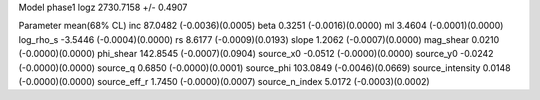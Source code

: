 Model phase1
logz            2730.7158 +/- 0.4907

Parameter            mean(68% CL)
inc                  87.0482 (-0.0036)(0.0005)
beta                 0.3251 (-0.0016)(0.0000)
ml                   3.4604 (-0.0001)(0.0000)
log_rho_s            -3.5446 (-0.0004)(0.0000)
rs                   8.6177 (-0.0009)(0.0193)
slope                1.2062 (-0.0007)(0.0000)
mag_shear            0.0210 (-0.0000)(0.0000)
phi_shear            142.8545 (-0.0007)(0.0904)
source_x0            -0.0512 (-0.0000)(0.0000)
source_y0            -0.0242 (-0.0000)(0.0000)
source_q             0.6850 (-0.0000)(0.0001)
source_phi           103.0849 (-0.0046)(0.0669)
source_intensity     0.0148 (-0.0000)(0.0000)
source_eff_r         1.7450 (-0.0000)(0.0007)
source_n_index       5.0172 (-0.0003)(0.0002)
